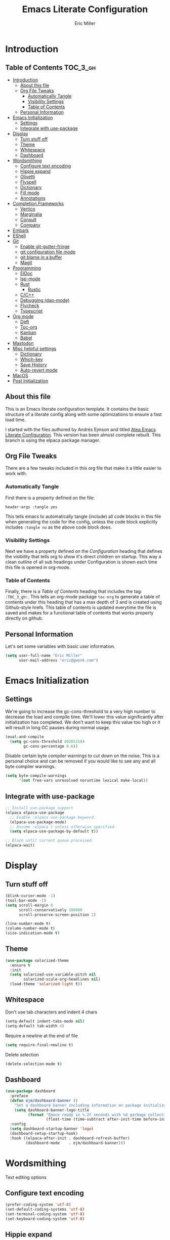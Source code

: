 #+TITLE: Emacs Literate Configuration
#+AUTHOR:  Eric Miller
#+PROPERTY: header-args :tangle yes

* Introduction
:PROPERTIES:
:VISIBILITY: children
:END:

** Table of Contents :TOC_3_gh:
- [[#introduction][Introduction]]
  - [[#about-this-file][About this file]]
  - [[#org-file-tweaks][Org File Tweaks]]
    - [[#automatically-tangle][Automatically Tangle]]
    - [[#visibility-settings][Visibility Settings]]
    - [[#table-of-contents][Table of Contents]]
  - [[#personal-information][Personal Information]]
- [[#emacs-initialization][Emacs Initialization]]
  - [[#settings][Settings]]
  - [[#integrate-with-use-package][Integrate with use-package]]
- [[#display][Display]]
  - [[#turn-stuff-off][Turn stuff off]]
  - [[#theme][Theme]]
  - [[#whitespace][Whitespace]]
  - [[#dashboard][Dashboard]]
- [[#wordsmithing][Wordsmithing]]
  - [[#configure-text-encoding][Configure text encoding]]
  - [[#hippie-expand][Hippie expand]]
  - [[#olivetti][Olivetti]]
  - [[#flyspell][Flyspell]]
  - [[#dictionary][Dictionary]]
  - [[#fill-mode][Fill mode]]
  - [[#annotations][Annotations]]
- [[#completion-frameworks][Completion Frameworks]]
  - [[#vertico][Vertico]]
  - [[#marginalia][Marginalia]]
  - [[#consult][Consult]]
  - [[#company][Company]]
- [[#embark][Embark]]
- [[#eshell][EShell]]
- [[#git][Git]]
  - [[#enable-git-gutter-fringe][Enable git-gutter-fringe]]
  - [[#git-configuration-file-mode][git configuration file mode]]
  - [[#git-blame-in-a-buffer][git blame in a buffer]]
  - [[#magit][Magit]]
- [[#programming][Programming]]
  - [[#eldoc][ElDoc]]
  - [[#lsp-mode][lsp-mode]]
  - [[#rust][Rust]]
    - [[#rustic][Rustic]]
  - [[#cc][C/C++]]
  - [[#debugging-dap-mode][Debugging (dap-mode)]]
  - [[#flycheck][Flycheck]]
  - [[#typescript][Typescript]]
- [[#org-mode][Org mode]]
  - [[#deft][Deft]]
  - [[#toc-org][Toc-org]]
  - [[#kanban][Kanban]]
  - [[#babel][Babel]]
- [[#mastodon][Mastodon]]
- [[#misc-helpful-settings][Misc helpful settings]]
  - [[#dictionary-1][Dictionary]]
  - [[#which-key][Which-key]]
  - [[#save-history][Save History]]
  - [[#auto-revert-mode][Auto-revert mode]]
- [[#macos][MacOS]]
- [[#post-initialization][Post Initialization]]

** About this file
This is an Emacs literate configuration template. It contains the basic structure
of a literate config along with some optimizations to ensure a fast load time.

I started with the files authored by Andrés Ejmson and titled [[https://github.com/frap/emacs-literate][Atea Emacs
Literate Configuration]].  This version has been almost complete
rebuilt.  This branch is using the elpaca package manager.

** Org File Tweaks
There are a few tweaks included in this org file that make it a little easier to
work with.

*** Automatically Tangle
First there is a property defined on the file:

#+begin_src :tangle no
header-args :tangle yes
#+end_src

This tells emacs to automatically tangle (include) all code blocks in
this file when generating the code for the config, unless the code
block explicitly includes =:tangle no= as the above code block does.

*** Visibility Settings
Next we have a property defined on the [[Configuration][Configuration]] heading that
defines the visibility that tells org to show it's direct children on
startup. This way a clean outline of all sub headings under
Configuration is shown each time this file is opened in org-mode.

*** Table of Contents
Finally, there is a [[Table of Contents][Table of Contents]] heading that includes the tag:
=:TOC_3_gh:=. This tells an org-mode package =toc-org= to generate a table
of contents under this heading that has a max depth of 3 and is
created using Github-style hrefs. This table of contents is updated
everytime the file is saved and makes for a functional table of
contents that works property directly on github.

** Personal Information
Let's set some variables with basic user information.

#+begin_src emacs-lisp
(setq user-full-name "Eric Miller"
      user-mail-address "eric@gwonk.com")
#+end_src

* Emacs Initialization

** Settings
We're going to increase the gc-cons-threshold to a very high number to
decrease the load and compile time.  We'll lower this value
significantly after initialization has completed. We don't want to
keep this value too high or it will result in long GC pauses during
normal usage.

#+begin_src emacs-lisp
(eval-and-compile
  (setq gc-cons-threshold 402653184
        gc-cons-percentage 0.6))
#+end_src

Disable certain byte compiler warnings to cut down on the noise. This
is a personal choice and can be removed if you would like to see any
and all byte compiler warnings.

#+begin_src emacs-lisp
  (setq byte-compile-warnings
        '(not free-vars unresolved noruntime lexical make-local))
#+end_src

** Integrate with use-package

#+begin_src emacs-lisp
  ;; Install use-package support
  (elpaca elpaca-use-package
    ;; Enable :elpaca use-package keyword.
    (elpaca-use-package-mode)
    ;; Assume :elpaca t unless otherwise specified.
    (setq elpaca-use-package-by-default t))

  ;; Block until current queue processed.
  (elpaca-wait)
#+end_src

* Display

** Turn stuff off

#+begin_src emacs-lisp
  (blink-cursor-mode -1)
  (tool-bar-mode -1)
  (setq scroll-margin 0
        scroll-conservatively 100000
        scroll-preserve-screen-position 1)

  (line-number-mode t)
  (column-number-mode t)
  (size-indication-mode t)
#+end_src

** Theme

#+BEGIN_SRC emacs-lisp
  (use-package solarized-theme
    :ensure t
    :init
    (setq solarized-use-variable-pitch nil
          solarized-scale-org-headlines nil)
    (load-theme 'solarized-light t))
#+END_SRC

** Whitespace

Don't use tab characters and indent 4 chars

#+begin_src emacs-lisp
  (setq-default indent-tabs-mode nil)
  (setq-default tab-width 4)
#+end_src

Require a newline at the end of file

#+begin_src emacs-lisp
  (setq require-final-newline t)
#+end_src

Delete selection

#+begin_src emacs-lisp
(delete-selection-mode t)
#+end_src

** Dashboard

#+begin_src emacs-lisp
  (use-package dashboard
    :preface
    (defun ejm/dashboard-banner ()
      "Set a dashboard banner including information on package initialization time and garbage collection."
      (setq dashboard-banner-logo-title
            (format "Emace ready in %.2f seconds with %d garbage collections."
                    (float-time (time-subtract after-init-time before-init-time)) gcs-done)))
    :config
    (setq dashboard-startup-banner 'logo)
    (dashboard-setup-startup-hook)
    :hook ((elpaca-after-init . dashboard-refresh-buffer)
           (dashboard-mode    . ejm/dashboard-banner)))
#+end_src

* Wordsmithing

Text editing options

** Configure text encoding

#+begin_src emacs-lisp
  (prefer-coding-system 'utf-8)
  (set-default-coding-systems 'utf-8)
  (set-terminal-coding-system 'utf-8)
  (set-keyboard-coding-system 'utf-8)
#+end_src

** Hippie expand

#+begin_src emacs-lisp
  (setq hippie-expand-try-functions-list '(try-expand-dabbrev
                                           try-expand-dabbrev-all-buffers
                                           try-expand-dabbrev-from-kill
                                           try-complete-file-name-partially
                                           try-complete-file-name
                                           try-expand-all-abbrevs
                                           try-expand-list
                                           try-expand-line
                                           try-complete-lisp-symbol-partially
                                           try-complete-lisp-symbol))

  ;; use hippie-expand instead of dabbrev
  (global-set-key (kbd "M-/") #'hippie-expand)
  (global-set-key (kbd "s-/") #'hippie-expand)
#+end_src

** Olivetti

#+begin_src emacs-lisp
   ;; Distraction-free screen
  (use-package olivetti
    :init
    (setq olivetti-body-width .67)
    :config
    (defun distraction-free ()
      "Distraction-free writing environment"
      (interactive)
      (if (equal olivetti-mode nil)
          (progn
            (window-configuration-to-register 1)
            (delete-other-windows)
            (text-scale-increase 2)
            (olivetti-mode t))
        (progn
          (jump-to-register 1)
          (olivetti-mode 0)
          (text-scale-decrease 2))))
    :bind
    (("<f9>" . distraction-free)))
#+end_src

** Flyspell

#+begin_src emacs-lisp
  (use-package flyspell
    :elpaca nil
    :config
      (when (eq system-type 'windows-nt)
        (add-to-list 'exec-path "C:/Program Files (x86)/Aspell/bin/"))
      (setq ispell-program-name "aspell" ; use aspell instead of ispell
           ispell-extra-args '("--sug-mode=ultra"))
      (add-hook 'text-mode-hook #'flyspell-mode)
      (add-hook 'prog-mode-hook #'flyspell-prog-mode)
    :delight "")
#+end_src

** Dictionary

As suggested in [[https://irreal.org/blog/?p=10824][Webster 1913 and dictionary.el]]

#+begin_src emacs-lisp
  (setq dictionary-server "dict.org")
#+end_src

** Fill mode

Automatically wrap text.

#+begin_src emacs-lisp
  (use-package emacs
    :elpaca nil
    :bind (("C-c T f" . auto-fill-mode)
           ("C-c T t" . toggle-truncate-lines))
    :init (add-hook 'org-mode-hook 'turn-on-auto-fill)
    :diminish auto-fill-mode)
#+end_src

** Annotations

#+begin_src emacs-lisp
  (use-package annotate
    :config
    (add-hook 'prog-mode-hook #'annotate-mode))
#+end_src

#+RESULTS:
| elpaca< | annotate | annotate | annotate | (queued) | /Users/ericm/.emacs.d/elpaca/repos/annotate/ | /Users/ericm/.emacs.d/elpaca/builds/annotate | nil | nil | (elpaca--clone elpaca--configure-remotes elpaca--checkout-ref elpaca--run-pre-build-commands elpaca--clone-dependencies elpaca--link-build-files elpaca--generate-autoloads-async elpaca--byte-compile elpaca--compile-info elpaca--install-info elpaca--add-info-path elpaca--run-post-build-commands elpaca--activate-package) | (:package annotate :fetcher github :repo bastibe/annotate.el :files (*.el *.el.in dir *.info *.texi *.texinfo doc/dir doc/*.info doc/*.texi doc/*.texinfo lisp/*.el (:exclude .dir-locals.el test.el tests.el *-test.el *-tests.el LICENSE README* *-pkg.el)) :protocol https :inherit t :depth 1) | nil | nil | nil | nil | 2 | (25700 8549 863789 0) | nil | nil | ((queued (25700 8549 863793 0) Package queued 1)) | nil |

* Completion Frameworks

** Vertico

#+begin_src emacs-lisp
  ;; Enable vertico
  (use-package vertico
    :init
    (vertico-mode)

    ;; Different scroll margin
    ;; (setq vertico-scroll-margin 0)

    ;; Show more candidates
    ;; (setq vertico-count 20)

    ;; Grow and shrink the Vertico minibuffer
    ;; (setq vertico-resize t)

    ;; Optionally enable cycling for `vertico-next' and `vertico-previous'.
    ;; (setq vertico-cycle t)
    )

  ;; Optionally use the `orderless' completion style. See
  ;; `+orderless-dispatch' in the Consult wiki for an advanced Orderless style
  ;; dispatcher. Additionally enable `partial-completion' for file path
  ;; expansion. `partial-completion' is important for wildcard support.
  ;; Multiple files can be opened at once with `find-file' if you enter a
  ;; wildcard. You may also give the `initials' completion style a try.
  (use-package orderless
    :init
    ;; Configure a custom style dispatcher (see the Consult wiki)
    ;; (setq orderless-style-dispatchers '(+orderless-dispatch)
    ;;       orderless-component-separator #'orderless-escapable-split-on-space)
    (setq completion-styles '(orderless)
          completion-category-defaults nil
          completion-category-overrides '((file (styles partial-completion)))))

#+end_src

** Marginalia

#+begin_src emacs-lisp
  ;; Enable richer annotations using the Marginalia package
  (use-package marginalia
    ;; Either bind `marginalia-cycle` globally or only in the minibuffer
    :bind (("M-A" . marginalia-cycle)
           :map minibuffer-local-map
           ("M-A" . marginalia-cycle))

    ;; The :init configuration is always executed (Not lazy!)
    :init

    ;; Must be in the :init section of use-package such that the mode gets
    ;; enabled right away. Note that this forces loading the package.
    (marginalia-mode))
#+end_src

** Consult

#+begin_src emacs-lisp
  ;; Example configuration for Consult
  (use-package consult
    ;; Replace bindings. Lazily loaded due by `use-package'.
    :bind (;; C-c bindings (mode-specific-map)
           ("C-c h" . consult-history)
           ("C-c m" . consult-mode-command)
           ("C-c b" . consult-bookmark)
           ("C-c k" . consult-kmacro)
           ;; C-x bindings (ctl-x-map)
           ("C-x M-:" . consult-complex-command)     ;; orig. repeat-complex-command
           ("C-x b" . consult-buffer)                ;; orig. switch-to-buffer
           ("C-x C-b" . consult-buffer)                ;; orig. switch-to-buffer
           ("C-x 4 b" . consult-buffer-other-window) ;; orig. switch-to-buffer-other-window
           ("C-x 5 b" . consult-buffer-other-frame)  ;; orig. switch-to-buffer-other-frame
           ;; Custom M-# bindings for fast register access
           ("M-#" . consult-register-load)
           ("M-'" . consult-register-store)          ;; orig. abbrev-prefix-mark (unrelated)
           ("C-M-#" . consult-register)
           ;; Other custom bindings
           ("M-y" . consult-yank-pop)                ;; orig. yank-pop
           ("<help> a" . consult-apropos)            ;; orig. apropos-command
           ;; M-g bindings (goto-map)
           ("M-g e" . consult-compile-error)
           ("M-g f" . consult-flycheck)               ;; Alternative: consult-flymake
           ("M-g g" . consult-goto-line)             ;; orig. goto-line
           ("M-g M-g" . consult-goto-line)           ;; orig. goto-line
           ("M-g o" . consult-org-heading)               ;; Alternative: consult-outline
           ("M-g a" . consult-org-agenda)

           ("M-g m" . consult-mark)
           ("M-g k" . consult-global-mark)
           ("M-g i" . consult-imenu)
           ("M-g I" . consult-imenu-multi)
           ;; M-s bindings (search-map)
           ("M-s f" . consult-find)
           ("M-s F" . consult-locate)
           ("M-s g" . consult-grep)
           ("M-s G" . consult-git-grep)
           ("M-s r" . consult-ripgrep)
           ("M-s l" . consult-line)
           ("M-s L" . consult-line-multi)
           ("M-s m" . consult-multi-occur)
           ("M-s k" . consult-keep-lines)
           ("M-s u" . consult-focus-lines)
           ;; Isearch integration
           ("M-s e" . consult-isearch-history)
           :map isearch-mode-map
           ("M-e" . consult-isearch-history)         ;; orig. isearch-edit-string
           ("M-s e" . consult-isearch-history)       ;; orig. isearch-edit-string
           ("M-s l" . consult-line)                  ;; needed by consult-line to detect isearch
           ("M-s L" . consult-line-multi))           ;; needed by consult-line to detect isearch

    ;; Enable automatic preview at point in the *Completions* buffer. This is
    ;; relevant when you use the default completion UI. You may want to also
    ;; enable `consult-preview-at-point-mode` in Embark Collect buffers.
    :hook (completion-list-mode . consult-preview-at-point-mode)

    ;; The :init configuration is always executed (Not lazy)
    :init

    ;; Optionally configure the register formatting. This improves the register
    ;; preview for `consult-register', `consult-register-load',
    ;; `consult-register-store' and the Emacs built-ins.
    (setq register-preview-delay 0
          register-preview-function #'consult-register-format)

    ;; Optionally tweak the register preview window.
    ;; This adds thin lines, sorting and hides the mode line of the window.
    (advice-add #'register-preview :override #'consult-register-window)

    ;; Optionally replace `completing-read-multiple' with an enhanced version.
    (advice-add #'completing-read-multiple :override #'consult-completing-read-multiple)

    ;; Use Consult to select xref locations with preview
    (setq xref-show-xrefs-function #'consult-xref
          xref-show-definitions-function #'consult-xref)

    ;; Configure other variables and modes in the :config section,
    ;; after lazily loading the package.
    :config

    ;; Optionally configure preview. The default value
    ;; is 'any, such that any key triggers the preview.
    (setq consult-preview-key 'any)
    ;; (setq consult-preview-key (kbd "M-."))
    ;; (setq consult-preview-key (list (kbd "<S-down>") (kbd "<S-up>")))
    ;; For some commands and buffer sources it is useful to configure the
    ;; :preview-key on a per-command basis using the `consult-customize' macro.
    ;(consult-customize
    ; consult-theme
    ; :preview-key '(:debounce 0.2 any)
    ; consult-ripgrep consult-git-grep consult-grep
    ; consult-bookmark consult-recent-file consult-xref
    ; consult--source-recent-file consult--source-project-recent-file consult--source-bookmark
    ; :preview-key '(kbd "M-."))

    ;; Optionally configure the narrowing key.
    ;; Both < and C-+ work reasonably well.
    (setq consult-narrow-key "<") ;; (kbd "C-+")

    ;; Optionally make narrowing help available in the minibuffer.
    ;; You may want to use `embark-prefix-help-command' or which-key instead.
    ;; (define-key consult-narrow-map (vconcat consult-narrow-key "?") #'consult-narrow-help)

    ;; Optionally configure a function which returns the project root directory.
    ;; There are multiple reasonable alternatives to chose from.
    ;;;; 1. project.el (project-roots)
    (setq consult-project-root-function
          (lambda ()
            (when-let (project (project-current))
              (car (project-roots project)))))
    ;;;; 2. projectile.el (projectile-project-root)
    ;; (autoload 'projectile-project-root "projectile")
    ;; (setq consult-project-root-function #'projectile-project-root)
    ;;;; 3. vc.el (vc-root-dir)
    ;; (setq consult-project-root-function #'vc-root-dir)
    ;;;; 4. locate-dominating-file
    ;; (setq consult-project-root-function (lambda () (locate-dominating-file "." ".git")))
    )
  (use-package consult-flycheck
    :ensure t
    :custom
    (set-face-attribute 'flycheck-posframe-error-face
                        nil
                        :inherit nil
                        :foreground "red"))
#+end_src

** Company

#+begin_src emacs-lisp
  (use-package company
    :diminish company-mode
    :ensure t
    :custom
    (company-idle-delay 0.5) ;; how long to wait until popup
    :bind
    (:map company-active-map
          ("C-n" . company-select-next)
          ("C-p" . company-select-previous)
          ("M-<" . company-select-first)
          ("M->" . company-select-last))
     )
#+end_src

* Embark

#+begin_src emacs-lisp
  (use-package embark
    :ensure t
    :bind
    (("C-." . embark-act)         ;; pick some comfortable binding
     ("C-;" . embark-dwim)        ;; good alternative: M-.
     ("C-h B" . embark-bindings)) ;; alternative for `describe-bindings'

    :init

    ;; Optionally replace the key help with a completing-read interface
    (setq prefix-help-command #'embark-prefix-help-command)

    :config

    ;; Hide the mode line of the Embark live/completions buffers
    (add-to-list 'display-buffer-alist
                 '("\\`\\*Embark Collect \\(Live\\|Completions\\)\\*"
                   nil
                   (window-parameters (mode-line-format . none)))))

  ;; Consult users will also want the embark-consult package.
  (use-package embark-consult
    :ensure t
    :after (embark consult)
    :demand t ; only necessary if you have the hook below
    ;; if you want to have consult previews as you move around an
    ;; auto-updating embark collect buffer
    :hook
    (embark-collect-mode . consult-preview-at-point-mode))
#+end_src

* EShell

Start the eshell and bind f12 to the swap function.

#+begin_src emacs-lisp
  (use-package eshell
    :elpaca nil
    :ensure t
    :config
    (defvar ejm-save-buffer "*scratch*"
      "Stores the return buffer for the ejm-shell command.")
    (defun ejm-shell()
      "Switch to the eshell window or return to previous"
      (interactive)
      (cond ((equal (buffer-name) "*eshell*")
             (switch-to-buffer ejm-saved-buffer))
            (t
             (setq ejm-saved-buffer (buffer-name))
             (switch-to-buffer "*eshell*"))))
    :init
    (eshell)
    (global-set-key [f12] 'ejm-shell))
#+end_src

* Git

** Enable git-gutter-fringe

#+begin_src emacs-lisp
  (use-package git-gutter-fringe
    :ensure t
    :init (setq git-gutter-fr:side 'right-fringe)
    :config (global-git-gutter-mode t))
#+end_src

** git configuration file mode

#+begin_src emacs-lisp
  (use-package git-modes
    :ensure t)
#+end_src

** git blame in a buffer

Run mo-git-blame-current

#+begin_src emacs-lisp :tangle no
  (use-package mo-git-blame
    :ensure t)
#+end_src

** Magit

#+begin_src emacs-lisp
  (use-package magit
    :ensure t
    :commands magit-status magit-blame magit-section
    :init
    (defadvice magit-status (around magit-fullscreen activate)
      (window-configuration-to-register :magit-fullscreen)
      ad-do-it
      (delete-other-windows))
    :config
    (setq magit-branch-arguments nil
          ;; use ido to look for branches
          ;;magit-completing-read-function 'magit-ido-completing-read
          ;; don't put "origin-" in front of new branch names by default
          magit-default-tracking-name-function 'magit-default-tracking-name-branch-only
          magit-push-always-verify nil
          ;; Get rid of the previous advice to go into fullscreen
          magit-restore-window-configuration t)

    :bind ("C-x g" . magit-status))
#+end_src

* Programming

Various modes and tools for programming.

** ElDoc

#+begin_src emacs-lisp
  (use-package eldoc
    :defer t)
#+end_src

** lsp-mode

[[https://emacs-lsp.github.io/lsp-mode/][LSP Mode - LSP Support for Emacs]] 

#+begin_src emacs-lisp
  (use-package lsp-mode
    :ensure
    :commands lsp
    :custom
    ;; what to use when checking on-save. "check" is default, I prefer clippy
    (lsp-rust-analyzer-cargo-watch-command "clippy")
    (lsp-eldoc-render-all t)
    (lsp-idle-delay 0.6)
    ;; enable / disable the hints as you prefer:
    (lsp-rust-analyzer-server-display-inlay-hints t)
    (lsp-rust-analyzer-display-lifetime-elision-hints-enable "skip_trivial")
    (lsp-rust-analyzer-display-chaining-hints t)
    (lsp-rust-analyzer-display-lifetime-elision-hints-use-parameter-names nil)
    (lsp-rust-analyzer-display-closure-return-type-hints t)
    (lsp-rust-analyzer-display-parameter-hints nil)
    (lsp-rust-analyzer-display-reborrow-hints nil)
    :config
    (add-hook 'lsp-mode-hook 'lsp-ui-mode))

  (use-package lsp-ui
    :ensure
    :commands lsp-ui-mode
    :custom
    (lsp-ui-peek-always-show t)
    (lsp-ui-sideline-show-hover t)
    (lsp-ui-doc-enable nil))

  (use-package consult-lsp)
#+end_src


** Rust

*** Rustic

#+begin_src emacs-lisp
  (use-package rustic
    :ensure
    :bind (:map rustic-mode-map
                ("M-j" . lsp-ui-imenu)
                ("M-?" . lsp-find-references)
                ("C-c C-c l" . flycheck-list-errors)
                ("C-c C-c a" . lsp-execute-code-action)
                ("C-c C-c r" . lsp-rename)
                ("C-c C-c q" . lsp-workspace-restart)
                ("C-c C-c Q" . lsp-workspace-shutdown)
                ("C-c C-c s" . lsp-rust-analyzer-status)
                ("C-c C-c C-q" . ejm/cargo-run))
    :config
    ;; uncomment for less flashiness
    ;; (setq lsp-eldoc-hook nil)
    ;; (setq lsp-enable-symbol-highlighting nil)
    ;; (setq lsp-signature-auto-activate nil)

    ;; comment to disable rustfmt on save
    (setq rustic-format-on-save t)
    (add-hook 'rustic-mode-hook 'ejm/rustic-mode-hook))

  (defun ejm/rustic-mode-hook ()
    ;; so that run C-c C-c C-r works without having to confirm, but don't try to
    ;; save rust buffers that are not file visiting. Once
    ;; https://github.com/brotzeit/rustic/issues/253 has been resolved this should
    ;; no longer be necessary.
    (when buffer-file-name
      (setq-local buffer-save-without-query t))
    (add-hook 'before-save-hook 'lsp-format-buffer nil t))

  (defun ejm/cargo-run ()
    "Build and run Rust code."
    (interactive)
    (rustic-cargo-run)
    (let (
          (orig-win (selected-window))
          (run-win (display-buffer (get-buffer "**cargo-run**") nil 'visible))
          )
      (select-window run-win)
      (comint-mode)
      (read-only-mode 0)
      (end-of-buffer)
      )
    )
#+end_src


** C/C++
#+begin_src emacs-lisp
  (use-package cc-mode
    :elpaca nil
    :preface
    (defun ejm/cc-mode-hook ()
      (lsp)
      (define-key lsp-mode-map [remap xref-find-apropos] #'consult-lsp-symbols)
      (c-set-style "stroustrup")
      (setq-default indent-tabs-mode nil)
      (setq c-basic-offset 4))

    :init
    (add-hook 'c++-mode-hook 'ejm/cc-mode-hook))
#+end_src

** Debugging (dap-mode)

#+begin_src emacs-lisp :tangle no
  (use-package dap-mode
    :defer
    :custom
    (dap-auto-configure-mode t                           "Automatically configure dap.")
    (dap-auto-configure-features
     '(sessions locals breakpoints expressions tooltip)  "Remove the button panel in the top.")
    :config
        ;;; dap for c++
    (require 'dap-lldb)

          ;;; set the debugger executable (c++)
    (setq dap-lldb-debug-program
          `(,(expand-file-name "~/.vscode/extensions/lanza.lldb-vscode-0.2.3/bin/darwin/bin/lldb-vscode")))

    ;;; ask user for executable to debug if not specified explicitly (c++)
  ;      (setq dap-lldb-debugged-program-function (lambda () (read-file-name "Select file to debug.")))

    ;;; default debug template for (c++)
    (dap-register-debug-template
     "C++ LLDB dap"
     (list :type "lldb-vscode"
           :cwd nil
           :args nil
           :request "launch"
           :program nil))

    (defun dap-debug-create-or-edit-json-template ()
      "Edit the C++ debugging configuration or create + edit if none exists yet."
      (interactive)
      (let ((filename (concat (lsp-workspace-root) "/launch.json"))
            (default "~/.emacs.d/default-launch.json"))
        (unless (file-exists-p filename)
          (copy-file default filename))
        (find-file-existing filename))))
#+end_src

** Flycheck

#+begin_src emacs-lisp
  (use-package flycheck
    :ensure t
    :init
    (global-flycheck-mode)
    (add-hook 'c++-mode-hook
              (lambda () (setq flycheck-clang-language-standard "c++17")))
    :delight "")
#+end_src

** Typescript

#+begin_src emacs-lisp
  (use-package typescript-mode
    :ensure t
    :init
    (add-hook 'typescript-mode-hook 'lsp-deferred)
    (add-hook 'javascript-mode-hook 'lsp-deferred)
    )
  ;; (use-package dap-node
  ;;   :elpaca nil
  ;;   :ensure t
  ;;   :config
  ;;   (defun ejm/setup-dap-node ()
  ;;     "Require dap-node feature and run dap-node-setup if VSCode module isn't already installed"
  ;;     (require 'dap-node)
  ;;     (unless (file-exists-p dap-node-debug-path) (dap-node-setup)))
  ;;   :init
  ;;   (add-hook 'typescript-mode-hook 'ejm/setup-dap-node)
  ;;   (add-hook 'javascript-mode-hook 'ejm/setup-dap-node))
#+end_src

* Org mode

** Deft

#+begin_src emacs-lisp
  (use-package deft
    :ensure t
    :bind ("<f8>" . deft)
    :commands (deft)
    :config
    (setq deft-directory "~/org/notes"
          deft-default-extension "org"
          deft-text-mode 'org-mode
          deft-org-mode-title-prefix t
          deft-extensions '("md" "org")
          deft-use-filter-string-for-filename t
          deft-file-naming-rules
          '((noslash . "-")
            (nospace . "-")
            (case-fn . downcase)))
    (global-set-key (kbd "C-x C-g") 'deft-find-file))
#+end_src

** Toc-org

#+begin_src emacs-lisp
  (use-package toc-org
    :after org
    :init (add-hook 'org-mode-hook #'toc-org-enable))
#+end_src

** Kanban

#+begin_src emacs-lisp
  (use-package org-kanban
    :after org
    :ensure t)
#+end_src

** Babel

#+begin_src emacs-lisp
  (org-babel-do-load-languages
   'org-babel-load-languages
   '((emacs-lisp . t)
     (C . t)))
#+end_src

* Mastodon

#+begin_src emacs-lisp
  (use-package mastodon
    :ensure t
    :config
    (mastodon-discover)
    (setq mastodon-instance-url "https://nutmeg.social"
          mastodon-active-user "gwonk"))
#+end_src

* Misc helpful settings

** Dictionary

[[https://irreal.org/blog/?p=10824][Webster 1913 and dictionary.el]] and [[http://jsomers.net/blog/dictionary][You're probably using the wrong
dictionary]]

#+begin_src emacs-lisp
  (setq dictionary-server "dict.org")
#+end_src
** Which-key

#+begin_src emacs-lisp
  (use-package which-key
    :ensure t
    :init
    (which-key-mode +1))
#+end_src

** Save History

#+begin_src emacs-lisp
  ;; Persist history over Emacs restarts. Vertico sorts by history position.
  (use-package savehist
    :elpaca nil
    :init
    (savehist-mode))
#+end_src

** Auto-revert mode

Revert buffers automatically when the underlying files change.

#+begin_src emacs-lisp
  (global-auto-revert-mode t)
#+end_src

* MacOS
MacOS Customizations
#+begin_src emacs-lisp
  (use-package exec-path-from-shell
    :config
  ;(straight-use-package
  ; '(exec-path-from-shell
  ;   :type git
  ;   :host github
  ;   :repo "purcell/exec-path-from-shell"))
  ;; Are we on a mac?
  (setq is-mac (equal system-type 'darwin))

  (when is-mac
    ;; fix exec-path
    (when (memq window-system '(mac ns x))
      (exec-path-from-shell-initialize)))
  (when is-mac
    (setq mac-command-modifier 'meta)
    (setq mac-option-modifier 'super)))
#+end_src

* Post Initialization

Reset GC thresholds to more reasonable numbers.

#+begin_src emacs-lisp
  (setq gc-cons-threshold 16777216
        gc-cons-percentage 0.1)
#+end_src
